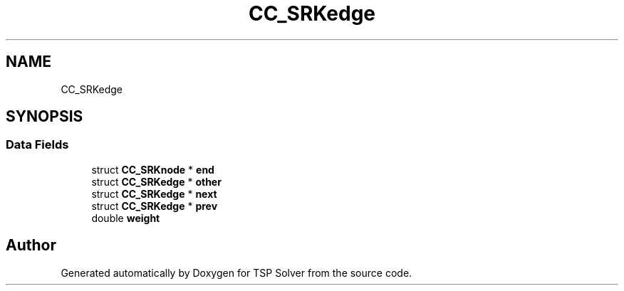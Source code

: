 .TH "CC_SRKedge" 3 "Fri May 8 2020" "TSP Solver" \" -*- nroff -*-
.ad l
.nh
.SH NAME
CC_SRKedge
.SH SYNOPSIS
.br
.PP
.SS "Data Fields"

.in +1c
.ti -1c
.RI "struct \fBCC_SRKnode\fP * \fBend\fP"
.br
.ti -1c
.RI "struct \fBCC_SRKedge\fP * \fBother\fP"
.br
.ti -1c
.RI "struct \fBCC_SRKedge\fP * \fBnext\fP"
.br
.ti -1c
.RI "struct \fBCC_SRKedge\fP * \fBprev\fP"
.br
.ti -1c
.RI "double \fBweight\fP"
.br
.in -1c

.SH "Author"
.PP 
Generated automatically by Doxygen for TSP Solver from the source code\&.
